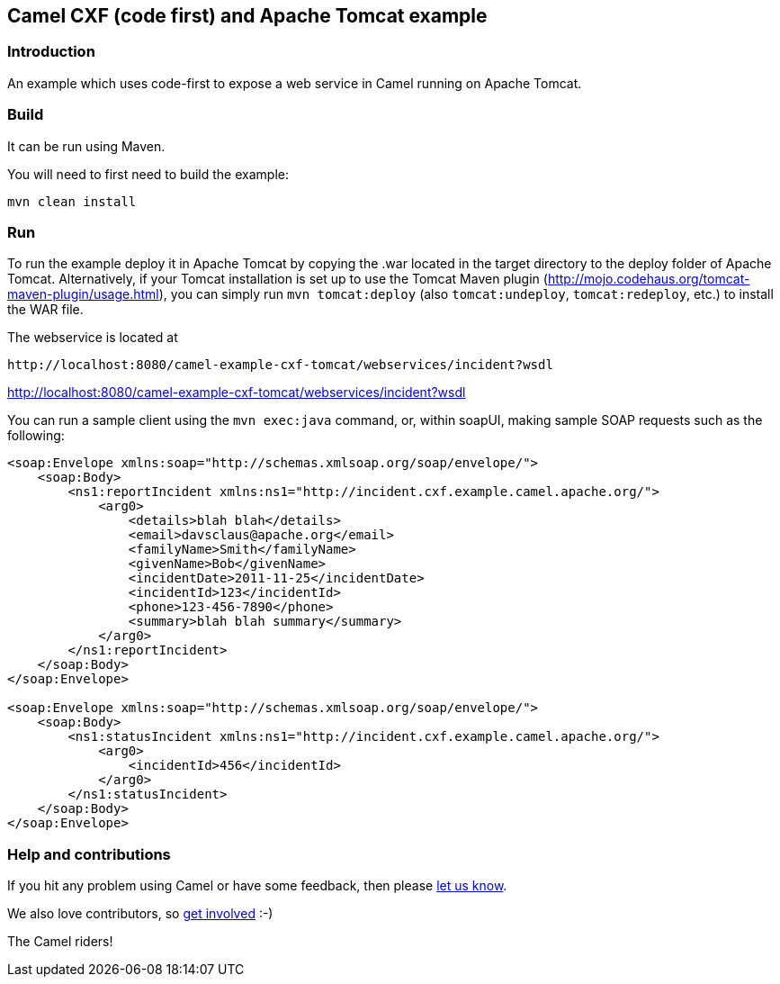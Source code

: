 == Camel CXF (code first) and Apache Tomcat example

=== Introduction

An example which uses code-first to expose a web service in Camel
running on Apache Tomcat.

=== Build

It can be run using Maven.

You will need to first need to build the example:

....
mvn clean install
....

=== Run

To run the example deploy it in Apache Tomcat by copying the .war
located in the target directory to the deploy folder of Apache Tomcat.
Alternatively, if your Tomcat installation is set up to use the Tomcat
Maven plugin (http://mojo.codehaus.org/tomcat-maven-plugin/usage.html),
you can simply run `mvn tomcat:deploy` (also `tomcat:undeploy`,
`tomcat:redeploy`, etc.) to install the WAR file.

The webservice is located at

....
http://localhost:8080/camel-example-cxf-tomcat/webservices/incident?wsdl
....

http://localhost:8080/camel-example-cxf-tomcat/webservices/incident?wsdl

You can run a sample client using the `mvn exec:java` command, or,
within soapUI, making sample SOAP requests such as the following:

....
<soap:Envelope xmlns:soap="http://schemas.xmlsoap.org/soap/envelope/">
    <soap:Body>
        <ns1:reportIncident xmlns:ns1="http://incident.cxf.example.camel.apache.org/">
            <arg0>
                <details>blah blah</details>
                <email>davsclaus@apache.org</email>
                <familyName>Smith</familyName>
                <givenName>Bob</givenName>
                <incidentDate>2011-11-25</incidentDate>
                <incidentId>123</incidentId>
                <phone>123-456-7890</phone>
                <summary>blah blah summary</summary>
            </arg0>
        </ns1:reportIncident>
    </soap:Body>
</soap:Envelope>

<soap:Envelope xmlns:soap="http://schemas.xmlsoap.org/soap/envelope/">
    <soap:Body>
        <ns1:statusIncident xmlns:ns1="http://incident.cxf.example.camel.apache.org/">
            <arg0>
                <incidentId>456</incidentId>
            </arg0>
        </ns1:statusIncident>
    </soap:Body>
</soap:Envelope>
....

=== Help and contributions

If you hit any problem using Camel or have some feedback, then please
https://camel.apache.org/support.html[let us know].

We also love contributors, so
https://camel.apache.org/contributing.html[get involved] :-)

The Camel riders!
